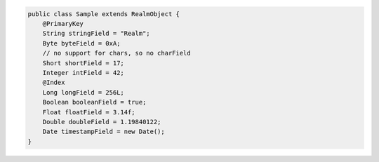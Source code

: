 .. code-block:: java

   public class Sample extends RealmObject {
       @PrimaryKey
       String stringField = "Realm";
       Byte byteField = 0xA;
       // no support for chars, so no charField
       Short shortField = 17;
       Integer intField = 42;
       @Index
       Long longField = 256L;
       Boolean booleanField = true;
       Float floatField = 3.14f;
       Double doubleField = 1.19840122;
       Date timestampField = new Date();
   }
